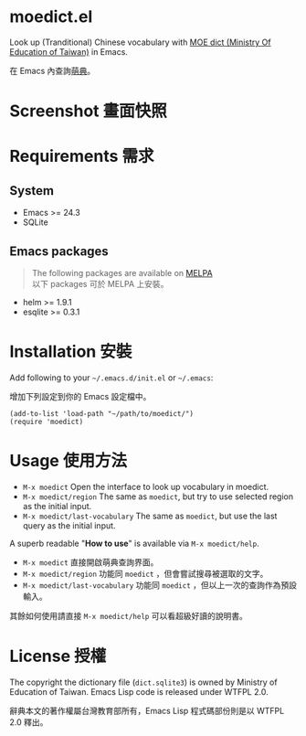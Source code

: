 * moedict.el

Look up (Tranditional) Chinese vocabulary with [[https://moedict.tw][MOE dict (Ministry Of Education of Taiwan)]] in Emacs.

在 Emacs 內查詢[[https://moedict.tw][萌典]]。


* Screenshot 畫面快照
[[file:screenshot.png]]

* Requirements 需求
** System 
- Emacs >= 24.3
- SQLite

** Emacs packages

#+BEGIN_QUOTE
The following packages are available on [[https://github.com/milkypostman/melpa][MELPA]]\\
以下 packages 可於 MELPA 上安裝。
#+END_QUOTE

- helm >= 1.9.1
- esqlite >= 0.3.1

* Installation 安裝

Add following to your =~/.emacs.d/init.el= or =~/.emacs=:

增加下列設定到你的 Emacs 設定檔中。

#+BEGIN_SRC elisp
(add-to-list 'load-path "~/path/to/moedict/")
(require 'moedict)
#+END_SRC

* Usage 使用方法

- =M-x moedict= Open the interface to look up vocabulary in moedict.
- =M-x moedict/region= The same as =moedict=, but try to use selected region as the initial input.
- =M-x moedict/last-vocabulary= The same as =moedict=, but use the last query as the initial input.

A superb readable "*How to use*" is available via =M-x moedict/help=.

- =M-x moedict= 直接開啟萌典查詢界面。
- =M-x moedict/region= 功能同 =moedict= ，但會嘗試搜尋被選取的文字。
- =M-x moedict/last-vocabulary= 功能同 =moedict= ，但以上一次的查詢作為預設輸入。

其餘如何使用請直接 =M-x moedict/help= 可以看超級好讀的說明書。

* License 授權

The copyright the dictionary file (=dict.sqlite3=) is owned by Ministry of Education of Taiwan. Emacs Lisp code is released under WTFPL 2.0.

辭典本文的著作權屬台灣教育部所有，Emacs Lisp 程式碼部份則是以 WTFPL 2.0 釋出。
